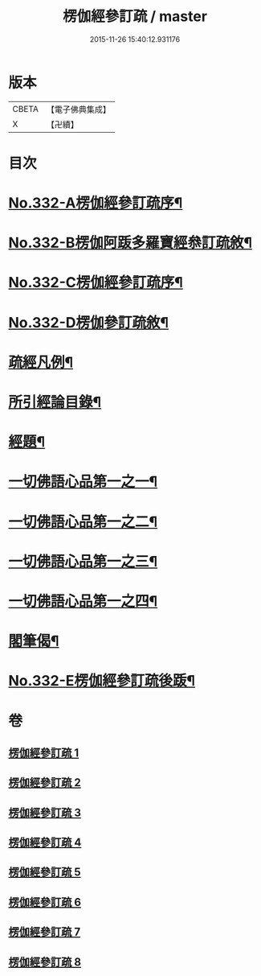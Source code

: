 #+TITLE: 楞伽經參訂疏 / master
#+DATE: 2015-11-26 15:40:12.931176
* 版本
 |     CBETA|【電子佛典集成】|
 |         X|【卍續】    |

* 目次
* [[file:KR6i0349_001.txt::001-0001a1][No.332-A楞伽經參訂疏序¶]]
* [[file:KR6i0349_001.txt::0001b16][No.332-B楞伽阿䟦多羅寶經叅訂疏敘¶]]
* [[file:KR6i0349_001.txt::0002a5][No.332-C楞伽經參訂疏序¶]]
* [[file:KR6i0349_001.txt::0002b17][No.332-D楞伽參訂疏敘¶]]
* [[file:KR6i0349_001.txt::0003b18][疏經凡例¶]]
* [[file:KR6i0349_001.txt::0003c22][所引經論目錄¶]]
* [[file:KR6i0349_001.txt::0004b17][經題¶]]
* [[file:KR6i0349_001.txt::0004c15][一切佛語心品第一之一¶]]
* [[file:KR6i0349_003.txt::003-0022a7][一切佛語心品第一之二¶]]
* [[file:KR6i0349_005.txt::005-0037c17][一切佛語心品第一之三¶]]
* [[file:KR6i0349_007.txt::007-0051a7][一切佛語心品第一之四¶]]
* [[file:KR6i0349_008.txt::0067b20][閣筆偈¶]]
* [[file:KR6i0349_008.txt::0067c1][No.332-E楞伽經參訂疏後䟦¶]]
* 卷
** [[file:KR6i0349_001.txt][楞伽經參訂疏 1]]
** [[file:KR6i0349_002.txt][楞伽經參訂疏 2]]
** [[file:KR6i0349_003.txt][楞伽經參訂疏 3]]
** [[file:KR6i0349_004.txt][楞伽經參訂疏 4]]
** [[file:KR6i0349_005.txt][楞伽經參訂疏 5]]
** [[file:KR6i0349_006.txt][楞伽經參訂疏 6]]
** [[file:KR6i0349_007.txt][楞伽經參訂疏 7]]
** [[file:KR6i0349_008.txt][楞伽經參訂疏 8]]
